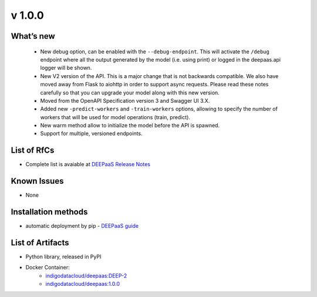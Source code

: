 v 1.0.0
------

What’s new
~~~~~~~~~~

 * New debug option, can be enabled with the ``--debug-endpoint``. This will activate the ``/debug`` endpoint where all the output generated by the model (i.e. using print) or logged in the deepaas.api logger will be shown.
 * New V2 version of the API. This is a major change that is not backwards compatible. We also have moved away from Flask to aiohttp in order to support async requests. Please read these notes carefully so that you can upgrade your model along with this new version.
 * Moved from the OpenAPI Specification version 3 and Swagger UI 3.X.
 * Added new ``-predict-workers`` and ``-train-workers`` options, allowing to specify the number of workers that will be used for model operations (train, predict).
 * New warm method allow to initialize the model before the API is spawned.
 * Support for multiple, versioned endpoints.

List of RfCs
~~~~~~~~~~~~

* Complete list is avaiable at `DEEPaaS Release Notes <https://docs.deep-hybrid-datacloud.eu/projects/deepaas/en/stable/>`_

Known Issues
~~~~~~~~~~~~

* None

Installation methods
~~~~~~~~~~~~~~~~~~~~

* automatic deployment by pip - `DEEPaaS guide <https://docs.deep-hybrid-datacloud.eu/projects/deepaas/en/stable/installation.html>`_
 

List of Artifacts
~~~~~~~~~~~~~~~~~

* Python library, released in PyPI
* Docker Container:
    * `indigodatacloud/deepaas:DEEP-2 <https://hub.docker.com/layers/indigodatacloud/deepaas/DEEP-2/images/sha256-76739186fc9e3d5648b9e002e4cc0f57dc76f556021d843f9e902393d6231686>`_
    * `indigodatacloud/deepaas:1.0.0 <https://hub.docker.com/layers/indigodatacloud/deepaas/1.0.0/images/sha256-76739186fc9e3d5648b9e002e4cc0f57dc76f556021d843f9e902393d6231686>`_

